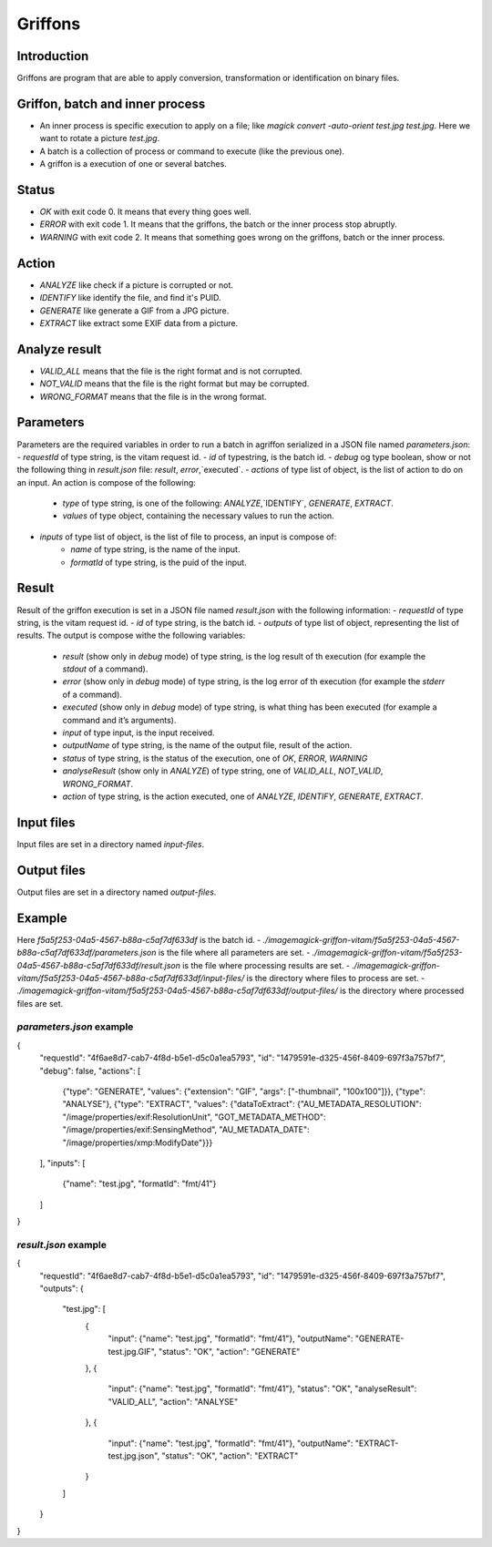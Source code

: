 Griffons
========

Introduction
------------

Griffons are program that are able to apply conversion, transformation or identification on binary files.

Griffon, batch and inner process
--------------------------------

- An inner process is specific execution to apply on a file; like `magick convert -auto-orient test.jpg test.jpg`. Here we want to rotate a picture `test.jpg`.
- A batch is a collection of process or command to execute (like the previous one).
- A griffon is a execution of one or several batches.

Status
------

-  `OK` with exit code 0. It means that every thing goes well.
-  `ERROR` with exit code 1. It means that the griffons, the batch or the inner process stop abruptly.
-  `WARNING` with exit code 2. It means that something goes wrong on the griffons, batch or the inner process.

Action
------

- `ANALYZE` like check if a picture is corrupted or not.
- `IDENTIFY` like identify the file, and find it's PUID.
- `GENERATE` like generate a GIF from a JPG picture.
- `EXTRACT` like extract some EXIF data from a picture.

Analyze result
--------------

- `VALID_ALL` means that the file is the right format and is not corrupted.
- `NOT_VALID` means that the file is the right format but may be corrupted.
- `WRONG_FORMAT` means that the file is in the wrong format.

Parameters
----------

Parameters are the required variables in order to run a batch in agriffon serialized in a JSON file named `parameters.json`:
- `requestId` of type string, is the vitam request id.
- `id` of typestring, is the batch id.
- `debug` og type boolean, show or not the following thing in `result.json` file: `result`, `error`,`executed`.
- `actions` of type list of object, is the list of action to do on an input. An action is compose of the following:
    * `type` of type string, is one of the following: `ANALYZE`,`IDENTIFY`, `GENERATE`, `EXTRACT`.
    * `values` of type object, containing the necessary values to run the action.
- `inputs` of type list of object, is the list of file to process, an input is compose of:
    * `name` of type string, is the name of the input.
    * `formatId` of type string, is the puid of the input.

Result
------

Result of the griffon execution is set in a JSON file named `result.json` with the following information:
- `requestId` of type string, is the vitam request id.
- `id` of type string, is the batch id.
- `outputs` of type list of object, representing the list of results. The output is compose withe the following variables:
    * `result` (show only in `debug` mode) of type string, is the log result of th execution (for example the `stdout` of a command).
    * `error` (show only in `debug` mode) of type string, is the log error of th execution (for example the `stderr` of a command).
    * `executed` (show only in `debug` mode) of type string, is what thing has been executed (for example a command and it’s arguments).
    * `input` of type input, is the input received.
    * `outputName` of type string, is the name of the output file, result of the action.
    * `status` of type string, is the status of the execution, one of `OK`, `ERROR`, `WARNING`
    * `analyseResult` (show only in `ANALYZE`) of type string, one of `VALID_ALL`, `NOT_VALID`, `WRONG_FORMAT`.
    * `action` of type string, is the action executed, one of `ANALYZE`, `IDENTIFY`, `GENERATE`, `EXTRACT`.

Input files
-----------

Input files are set in a directory named `input-files`.

Output files
------------

Output files are set in a directory named `output-files`.

Example
-------

Here `f5a5f253-04a5-4567-b88a-c5af7df633df` is the batch id.
- `./imagemagick-griffon-vitam/f5a5f253-04a5-4567-b88a-c5af7df633df/parameters.json` is the file where all parameters are set.
- `./imagemagick-griffon-vitam/f5a5f253-04a5-4567-b88a-c5af7df633df/result.json` is the file where processing results are set.
- `./imagemagick-griffon-vitam/f5a5f253-04a5-4567-b88a-c5af7df633df/input-files/` is the directory where files to process are set.
- `./imagemagick-griffon-vitam/f5a5f253-04a5-4567-b88a-c5af7df633df/output-files/` is the directory where processed files are set.

`parameters.json` example
~~~~~~~~~~~~~~~~~~~~~~~~~

.. code:: json
{
  "requestId": "4f6ae8d7-cab7-4f8d-b5e1-d5c0a1ea5793",
  "id": "1479591e-d325-456f-8409-697f3a757bf7",
  "debug": false,
  "actions": [
    {"type": "GENERATE", "values": {"extension": "GIF", "args": ["-thumbnail", "100x100"]}},
    {"type": "ANALYSE"},
    {"type": "EXTRACT", "values": {"dataToExtract": {"AU_METADATA_RESOLUTION": "/image/properties/exif:ResolutionUnit", "GOT_METADATA_METHOD": "/image/properties/exif:SensingMethod", "AU_METADATA_DATE": "/image/properties/xmp:ModifyDate"}}}
  ],
  "inputs": [
    {"name": "test.jpg", "formatId": "fmt/41"}
  ]
}

`result.json` example
~~~~~~~~~~~~~~~~~~~~~

.. code:: json
{
  "requestId": "4f6ae8d7-cab7-4f8d-b5e1-d5c0a1ea5793",
  "id": "1479591e-d325-456f-8409-697f3a757bf7",
  "outputs": {
    "test.jpg": [
      {
        "input": {"name": "test.jpg", "formatId": "fmt/41"},
        "outputName": "GENERATE-test.jpg.GIF",
        "status": "OK",
        "action": "GENERATE"
      },
      {
        "input": {"name": "test.jpg", "formatId": "fmt/41"},
        "status": "OK",
        "analyseResult": "VALID_ALL",
        "action": "ANALYSE"
      },
      {
        "input": {"name": "test.jpg", "formatId": "fmt/41"},
        "outputName": "EXTRACT-test.jpg.json",
        "status": "OK",
        "action": "EXTRACT"
      }
    ]
  }
}